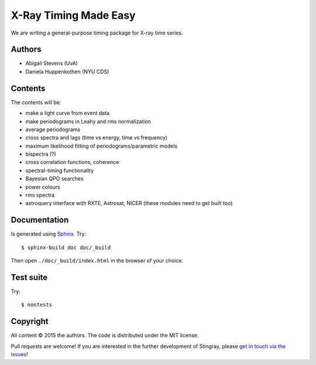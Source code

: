 X-Ray Timing Made Easy
=======================

We are writing a general-purpose timing package for X-ray time series.

Authors
--------
* Abigail Stevens (UvA)
* Daniela Huppenkothen (NYU CDS)

Contents
--------

The contents will be:

- make a light curve from event data
- make periodograms in Leahy and rms normalization
- average periodograms
- cross spectra and lags (time vs energy, time vs frequency)
- maximum likelihood fitting of periodograms/parametric models
- bispectra (?)
- cross correlation functions, coherence
- spectral-timing functionality
- Bayesian QPO searches
- power colours
- rms spectra
- astroquery interface with RXTE, Astrosat, NICER (these modules need to get built too)


Documentation
-------------

Is generated using `Sphinx`_. Try::

   $ sphinx-build doc doc/_build

Then open ``./doc/_build/index.html`` in the browser of your choice.

.. _Sphinx: http://sphinx-doc.org

Test suite
----------

Try::

   $ nostests

Copyright
---------

All content © 2015 the authors. The code is distributed under the MIT license.


Pull requests are welcome! If you are interested in the further development of
Stingray, please `get in touch via the issues
<https://github.com/dhuppenkothen/stingray/issues>`_!

